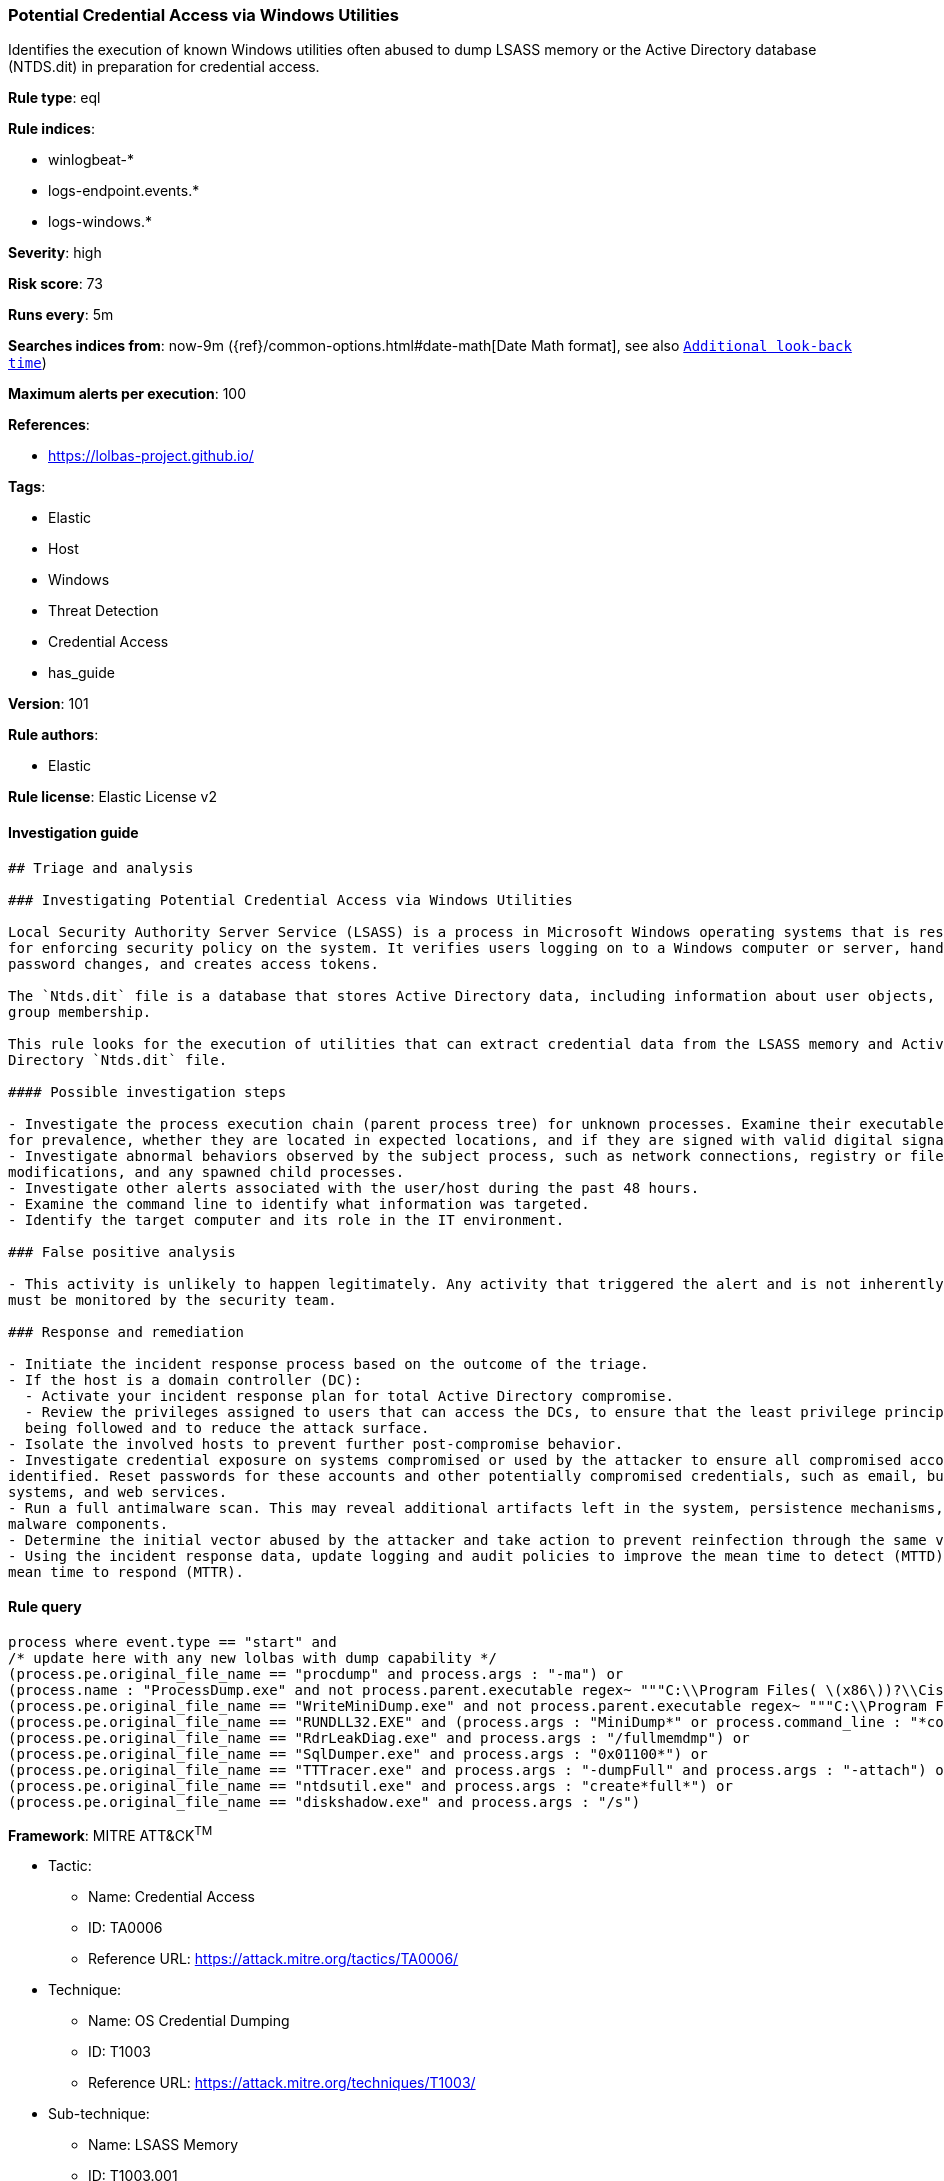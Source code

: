 [[prebuilt-rule-8-3-2-potential-credential-access-via-windows-utilities]]
=== Potential Credential Access via Windows Utilities

Identifies the execution of known Windows utilities often abused to dump LSASS memory or the Active Directory database (NTDS.dit) in preparation for credential access.

*Rule type*: eql

*Rule indices*: 

* winlogbeat-*
* logs-endpoint.events.*
* logs-windows.*

*Severity*: high

*Risk score*: 73

*Runs every*: 5m

*Searches indices from*: now-9m ({ref}/common-options.html#date-math[Date Math format], see also <<rule-schedule, `Additional look-back time`>>)

*Maximum alerts per execution*: 100

*References*: 

* https://lolbas-project.github.io/

*Tags*: 

* Elastic
* Host
* Windows
* Threat Detection
* Credential Access
* has_guide

*Version*: 101

*Rule authors*: 

* Elastic

*Rule license*: Elastic License v2


==== Investigation guide


[source, markdown]
----------------------------------
## Triage and analysis

### Investigating Potential Credential Access via Windows Utilities

Local Security Authority Server Service (LSASS) is a process in Microsoft Windows operating systems that is responsible
for enforcing security policy on the system. It verifies users logging on to a Windows computer or server, handles
password changes, and creates access tokens.

The `Ntds.dit` file is a database that stores Active Directory data, including information about user objects, groups, and
group membership.

This rule looks for the execution of utilities that can extract credential data from the LSASS memory and Active
Directory `Ntds.dit` file.

#### Possible investigation steps

- Investigate the process execution chain (parent process tree) for unknown processes. Examine their executable files
for prevalence, whether they are located in expected locations, and if they are signed with valid digital signatures.
- Investigate abnormal behaviors observed by the subject process, such as network connections, registry or file
modifications, and any spawned child processes.
- Investigate other alerts associated with the user/host during the past 48 hours.
- Examine the command line to identify what information was targeted.
- Identify the target computer and its role in the IT environment.

### False positive analysis

- This activity is unlikely to happen legitimately. Any activity that triggered the alert and is not inherently malicious
must be monitored by the security team.

### Response and remediation

- Initiate the incident response process based on the outcome of the triage.
- If the host is a domain controller (DC):
  - Activate your incident response plan for total Active Directory compromise.
  - Review the privileges assigned to users that can access the DCs, to ensure that the least privilege principle is
  being followed and to reduce the attack surface.
- Isolate the involved hosts to prevent further post-compromise behavior.
- Investigate credential exposure on systems compromised or used by the attacker to ensure all compromised accounts are
identified. Reset passwords for these accounts and other potentially compromised credentials, such as email, business
systems, and web services.
- Run a full antimalware scan. This may reveal additional artifacts left in the system, persistence mechanisms, and
malware components.
- Determine the initial vector abused by the attacker and take action to prevent reinfection through the same vector.
- Using the incident response data, update logging and audit policies to improve the mean time to detect (MTTD) and the
mean time to respond (MTTR).
----------------------------------

==== Rule query


[source, js]
----------------------------------
process where event.type == "start" and
/* update here with any new lolbas with dump capability */
(process.pe.original_file_name == "procdump" and process.args : "-ma") or
(process.name : "ProcessDump.exe" and not process.parent.executable regex~ """C:\\Program Files( \(x86\))?\\Cisco Systems\\.*""") or
(process.pe.original_file_name == "WriteMiniDump.exe" and not process.parent.executable regex~ """C:\\Program Files( \(x86\))?\\Steam\\.*""") or
(process.pe.original_file_name == "RUNDLL32.EXE" and (process.args : "MiniDump*" or process.command_line : "*comsvcs.dll*#24*")) or
(process.pe.original_file_name == "RdrLeakDiag.exe" and process.args : "/fullmemdmp") or
(process.pe.original_file_name == "SqlDumper.exe" and process.args : "0x01100*") or
(process.pe.original_file_name == "TTTracer.exe" and process.args : "-dumpFull" and process.args : "-attach") or
(process.pe.original_file_name == "ntdsutil.exe" and process.args : "create*full*") or
(process.pe.original_file_name == "diskshadow.exe" and process.args : "/s")

----------------------------------

*Framework*: MITRE ATT&CK^TM^

* Tactic:
** Name: Credential Access
** ID: TA0006
** Reference URL: https://attack.mitre.org/tactics/TA0006/
* Technique:
** Name: OS Credential Dumping
** ID: T1003
** Reference URL: https://attack.mitre.org/techniques/T1003/
* Sub-technique:
** Name: LSASS Memory
** ID: T1003.001
** Reference URL: https://attack.mitre.org/techniques/T1003/001/
* Sub-technique:
** Name: NTDS
** ID: T1003.003
** Reference URL: https://attack.mitre.org/techniques/T1003/003/
